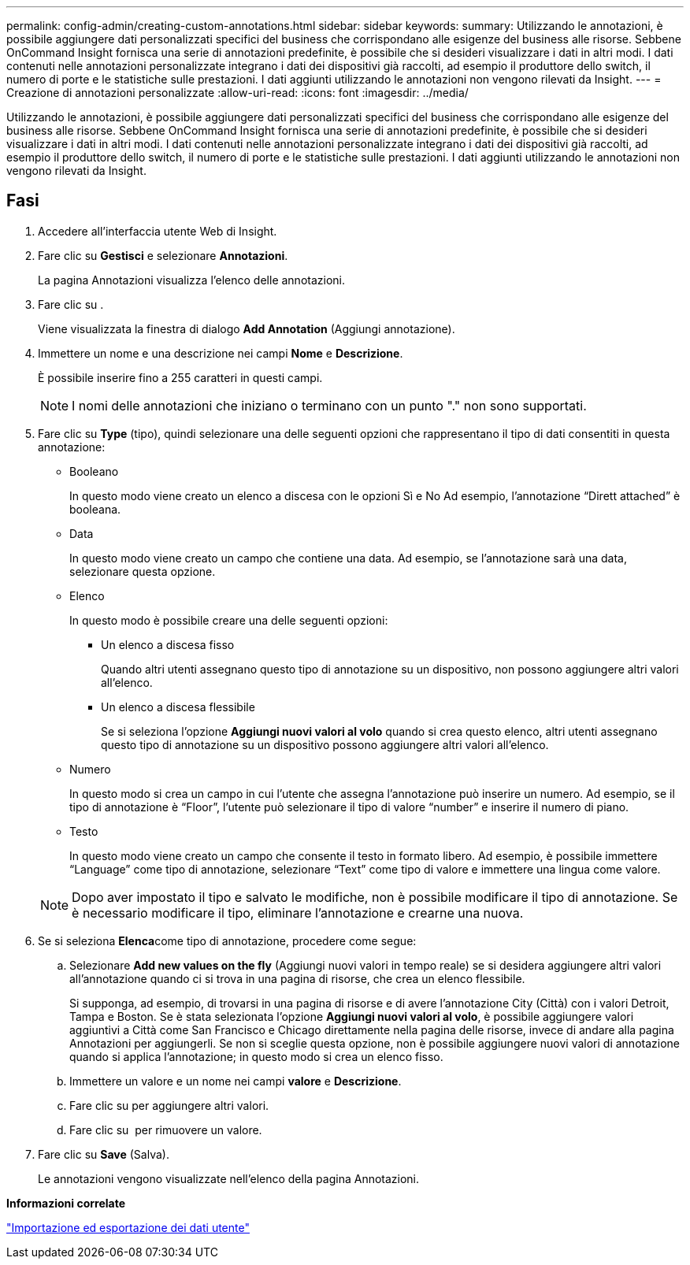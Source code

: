---
permalink: config-admin/creating-custom-annotations.html 
sidebar: sidebar 
keywords:  
summary: Utilizzando le annotazioni, è possibile aggiungere dati personalizzati specifici del business che corrispondano alle esigenze del business alle risorse. Sebbene OnCommand Insight fornisca una serie di annotazioni predefinite, è possibile che si desideri visualizzare i dati in altri modi. I dati contenuti nelle annotazioni personalizzate integrano i dati dei dispositivi già raccolti, ad esempio il produttore dello switch, il numero di porte e le statistiche sulle prestazioni. I dati aggiunti utilizzando le annotazioni non vengono rilevati da Insight. 
---
= Creazione di annotazioni personalizzate
:allow-uri-read: 
:icons: font
:imagesdir: ../media/


[role="lead"]
Utilizzando le annotazioni, è possibile aggiungere dati personalizzati specifici del business che corrispondano alle esigenze del business alle risorse. Sebbene OnCommand Insight fornisca una serie di annotazioni predefinite, è possibile che si desideri visualizzare i dati in altri modi. I dati contenuti nelle annotazioni personalizzate integrano i dati dei dispositivi già raccolti, ad esempio il produttore dello switch, il numero di porte e le statistiche sulle prestazioni. I dati aggiunti utilizzando le annotazioni non vengono rilevati da Insight.



== Fasi

. Accedere all'interfaccia utente Web di Insight.
. Fare clic su *Gestisci* e selezionare *Annotazioni*.
+
La pagina Annotazioni visualizza l'elenco delle annotazioni.

. Fare clic su image:../media/add-annotation-icon.gif[""].
+
Viene visualizzata la finestra di dialogo *Add Annotation* (Aggiungi annotazione).

. Immettere un nome e una descrizione nei campi *Nome* e *Descrizione*.
+
È possibile inserire fino a 255 caratteri in questi campi.

+
[NOTE]
====
I nomi delle annotazioni che iniziano o terminano con un punto "." non sono supportati.

====
. Fare clic su *Type* (tipo), quindi selezionare una delle seguenti opzioni che rappresentano il tipo di dati consentiti in questa annotazione:
+
** Booleano
+
In questo modo viene creato un elenco a discesa con le opzioni Sì e No Ad esempio, l'annotazione "`Dirett attached`" è booleana.

** Data
+
In questo modo viene creato un campo che contiene una data. Ad esempio, se l'annotazione sarà una data, selezionare questa opzione.

** Elenco
+
In questo modo è possibile creare una delle seguenti opzioni:

+
*** Un elenco a discesa fisso
+
Quando altri utenti assegnano questo tipo di annotazione su un dispositivo, non possono aggiungere altri valori all'elenco.

*** Un elenco a discesa flessibile
+
Se si seleziona l'opzione *Aggiungi nuovi valori al volo* quando si crea questo elenco, altri utenti assegnano questo tipo di annotazione su un dispositivo possono aggiungere altri valori all'elenco.



** Numero
+
In questo modo si crea un campo in cui l'utente che assegna l'annotazione può inserire un numero. Ad esempio, se il tipo di annotazione è "`Floor`", l'utente può selezionare il tipo di valore "`number`" e inserire il numero di piano.

** Testo
+
In questo modo viene creato un campo che consente il testo in formato libero. Ad esempio, è possibile immettere "`Language`" come tipo di annotazione, selezionare "`Text`" come tipo di valore e immettere una lingua come valore.



+
[NOTE]
====
Dopo aver impostato il tipo e salvato le modifiche, non è possibile modificare il tipo di annotazione. Se è necessario modificare il tipo, eliminare l'annotazione e crearne una nuova.

====
. Se si seleziona **Elenca**come tipo di annotazione, procedere come segue:
+
.. Selezionare *Add new values on the fly* (Aggiungi nuovi valori in tempo reale) se si desidera aggiungere altri valori all'annotazione quando ci si trova in una pagina di risorse, che crea un elenco flessibile.
+
Si supponga, ad esempio, di trovarsi in una pagina di risorse e di avere l'annotazione City (Città) con i valori Detroit, Tampa e Boston. Se è stata selezionata l'opzione *Aggiungi nuovi valori al volo*, è possibile aggiungere valori aggiuntivi a Città come San Francisco e Chicago direttamente nella pagina delle risorse, invece di andare alla pagina Annotazioni per aggiungerli. Se non si sceglie questa opzione, non è possibile aggiungere nuovi valori di annotazione quando si applica l'annotazione; in questo modo si crea un elenco fisso.

.. Immettere un valore e un nome nei campi *valore* e *Descrizione*.
.. Fare clic suimage:../media/edit-annotation-dialog-box-add-icon.gif[""] per aggiungere altri valori.
.. Fare clic su image:../media/trash-can-query.gif[""] per rimuovere un valore.


. Fare clic su *Save* (Salva).
+
Le annotazioni vengono visualizzate nell'elenco della pagina Annotazioni.



*Informazioni correlate*

link:importing-and-exporting-user-data.md#["Importazione ed esportazione dei dati utente"]
